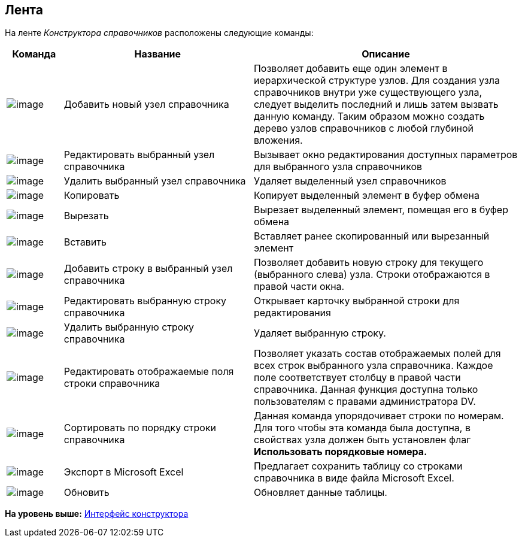 [[ariaid-title1]]
== Лента

На ленте [.dfn .term]_Конструктора справочников_ расположены следующие команды:

[width="100%",cols="11%,37%,52%",options="header",]
|===
|Команда |Название |Описание
|image:images/Buttons/dir_Add_node.png[image] |Добавить новый узел справочника |Позволяет добавить еще один элемент в иерархической структуре узлов. Для создания узла справочников внутри уже существующего узла, следует выделить последний и лишь затем вызвать данную команду. Таким образом можно создать дерево узлов справочников с любой глубиной вложения.
|image:images/Buttons/dir_Change_node.png[image] |Редактировать выбранный узел справочника |Вызывает окно редактирования доступных параметров для выбранного узла справочников
|image:images/Buttons/dir_Delete_node.png[image] |Удалить выбранный узел справочника |Удаляет выделенный узел справочников
|image:images/Buttons/dir_Copy.png[image] |Копировать |Копирует выделенный элемент в буфер обмена
|image:images/Buttons/dir_Cut.png[image] |Вырезать |Вырезает выделенный элемент, помещая его в буфер обмена
|image:images/Buttons/dir_Insert.png[image] |Вставить |Вставляет ранее скопированный или вырезанный элемент
|image:images/Buttons/dir_Add_line.png[image] |Добавить строку в выбранный узел справочника |Позволяет добавить новую строку для текущего (выбранного слева) узла. Строки отображаются в правой части окна.
|image:images/Buttons/dir_Change_line.png[image] |Редактировать выбранную строку справочника |Открывает карточку выбранной строки для редактирования
|image:images/Buttons/dir_Delete_line.png[image] |Удалить выбранную строку справочника |Удаляет выбранную строку.
|image:images/Buttons/dir_Change_line_field.png[image] |Редактировать отображаемые поля строки справочника |Позволяет указать состав отображаемых полей для всех строк выбранного узла справочника. Каждое поле соответствует столбцу в правой части справочника. Данная функция доступна только пользователям с правами администратора DV.
|image:images/Buttons/dir_Sort.png[image] |Сортировать по порядку строки справочника |Данная команда упорядочивает строки по номерам. Для того чтобы эта команда была доступна, в свойствах узла должен быть установлен флаг *Использовать порядковые номера.*
|image:images/Buttons/dir_Export.png[image] |Экспорт в Microsoft Excel |Предлагает сохранить таблицу со строками справочника в виде файла Microsoft Excel.
|image:images/Buttons/dir_Refresh.png[image] |Обновить |Обновляет данные таблицы.
|===

*На уровень выше:* xref:../pages/dir_Interface.adoc[Интерфейс конструктора]
